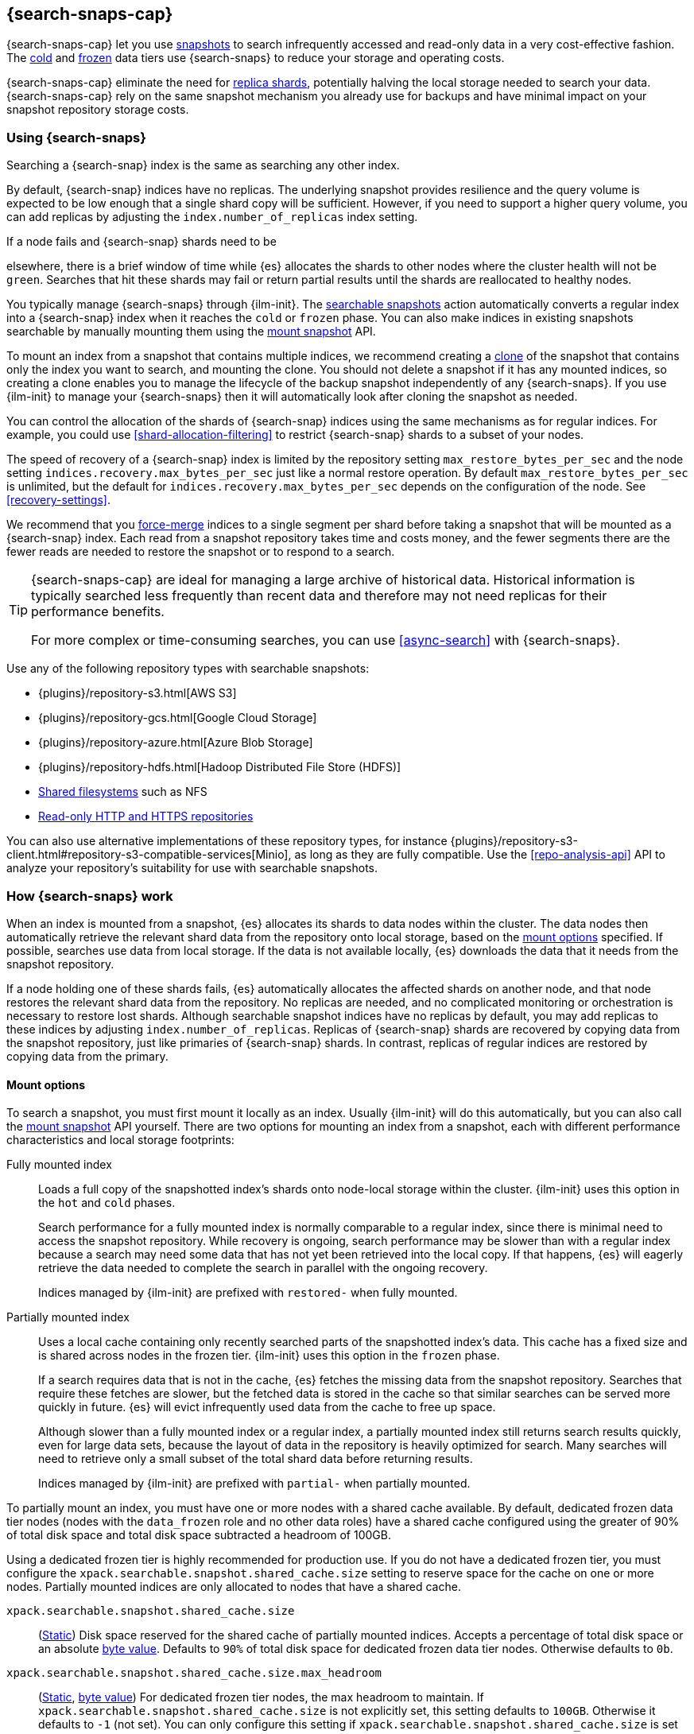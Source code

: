 [[searchable-snapshots]]
== {search-snaps-cap}

{search-snaps-cap} let you use <<snapshot-restore,snapshots>> to search
infrequently accessed and read-only data in a very cost-effective fashion. The
<<cold-tier,cold>> and <<frozen-tier,frozen>> data tiers use {search-snaps} to
reduce your storage and operating costs.

{search-snaps-cap} eliminate the need for <<scalability,replica shards>>,
potentially halving the local storage needed to search your data.
{search-snaps-cap} rely on the same snapshot mechanism you already use for
backups and have minimal impact on your snapshot repository storage costs.

[discrete]
[[using-searchable-snapshots]]
=== Using {search-snaps}

Searching a {search-snap} index is the same as searching any other index.

By default, {search-snap} indices have no replicas. The underlying snapshot
provides resilience and the query volume is expected to be low enough that a
single shard copy will be sufficient. However, if you need to support a higher
query volume, you can add replicas by adjusting the `index.number_of_replicas`
index setting.

If a node fails and {search-snap} shards need to be 

elsewhere, there
is a brief window of time while {es} allocates the shards to other nodes where
the cluster health will not be `green`. Searches that hit these shards may fail
or return partial results until the shards are reallocated to healthy nodes.

You typically manage {search-snaps} through {ilm-init}. The
<<ilm-searchable-snapshot, searchable snapshots>> action automatically converts
a regular index into a {search-snap} index when it reaches the `cold` or
`frozen` phase. You can also make indices in existing snapshots searchable by
manually mounting them using the <<searchable-snapshots-api-mount-snapshot,
mount snapshot>> API.

To mount an index from a snapshot that contains multiple indices, we recommend
creating a <<clone-snapshot-api, clone>> of the snapshot that contains only the
index you want to search, and mounting the clone. You should not delete a
snapshot if it has any mounted indices, so creating a clone enables you to
manage the lifecycle of the backup snapshot independently of any
{search-snaps}. If you use {ilm-init} to manage your {search-snaps} then it
will automatically look after cloning the snapshot as needed.

You can control the allocation of the shards of {search-snap} indices using the
same mechanisms as for regular indices. For example, you could use
<<shard-allocation-filtering>> to restrict {search-snap} shards to a subset of
your nodes.

The speed of recovery of a {search-snap} index is limited by the repository
setting `max_restore_bytes_per_sec` and the node setting
`indices.recovery.max_bytes_per_sec` just like a normal restore operation. By
default `max_restore_bytes_per_sec` is unlimited, but the default for
`indices.recovery.max_bytes_per_sec` depends on the configuration of the node.
See <<recovery-settings>>.

We recommend that you <<indices-forcemerge, force-merge>> indices to a single
segment per shard before taking a snapshot that will be mounted as a
{search-snap} index. Each read from a snapshot repository takes time and costs
money, and the fewer segments there are the fewer reads are needed to restore
the snapshot or to respond to a search.

[TIP]
====
{search-snaps-cap} are ideal for managing a large archive of historical data.
Historical information is typically searched less frequently than recent data
and therefore may not need replicas for their performance benefits.

For more complex or time-consuming searches, you can use <<async-search>> with
{search-snaps}.
====

[[searchable-snapshots-repository-types]]
// tag::searchable-snapshot-repo-types[]
Use any of the following repository types with searchable snapshots:

* {plugins}/repository-s3.html[AWS S3]
* {plugins}/repository-gcs.html[Google Cloud Storage]
* {plugins}/repository-azure.html[Azure Blob Storage]
* {plugins}/repository-hdfs.html[Hadoop Distributed File Store (HDFS)]
* <<snapshots-filesystem-repository,Shared filesystems>> such as NFS
* <<snapshots-read-only-repository,Read-only HTTP and HTTPS repositories>>

You can also use alternative implementations of these repository types, for
instance
{plugins}/repository-s3-client.html#repository-s3-compatible-services[Minio],
as long as they are fully compatible. Use the <<repo-analysis-api>> API
to analyze your repository's suitability for use with searchable snapshots.
// end::searchable-snapshot-repo-types[]

[discrete]
[[how-searchable-snapshots-work]]
=== How {search-snaps} work

When an index is mounted from a snapshot, {es} allocates its shards to data
nodes within the cluster. The data nodes then automatically retrieve the
relevant shard data from the repository onto local storage, based on the
<<searchable-snapshot-mount-storage-options,mount options>> specified. If
possible, searches use data from local storage. If the data is not available
locally, {es} downloads the data that it needs from the snapshot repository.

If a node holding one of these shards fails, {es} automatically allocates the
affected shards on another node, and that node restores the relevant shard data
from the repository. No replicas are needed, and no complicated monitoring or
orchestration is necessary to restore lost shards. Although searchable snapshot
indices have no replicas by default, you may add replicas to these indices by
adjusting `index.number_of_replicas`. Replicas of {search-snap} shards are
recovered by copying data from the snapshot repository, just like primaries of
{search-snap} shards. In contrast, replicas of regular indices are restored by
copying data from the primary.

[discrete]
[[searchable-snapshot-mount-storage-options]]
==== Mount options

To search a snapshot, you must first mount it locally as an index. Usually
{ilm-init} will do this automatically, but you can also call the
<<searchable-snapshots-api-mount-snapshot,mount snapshot>> API yourself. There
are two options for mounting an index from a snapshot, each with different
performance characteristics and local storage footprints:

[[fully-mounted]]
Fully mounted index::
Loads a full copy of the snapshotted index's shards onto node-local storage
within the cluster. {ilm-init} uses this option in the `hot` and `cold` phases.
+
Search performance for a fully mounted index is normally
comparable to a regular index, since there is minimal need to access the
snapshot repository. While recovery is ongoing, search performance may be
slower than with a regular index because a search may need some data that has
not yet been retrieved into the local copy. If that happens, {es} will eagerly
retrieve the data needed to complete the search in parallel with the ongoing
recovery.
+
Indices managed by {ilm-init} are prefixed with `restored-` when fully mounted.

[[partially-mounted]]
Partially mounted index::
Uses a local cache containing only recently searched parts of the snapshotted
index's data. This cache has a fixed size and is shared across nodes in the
frozen tier. {ilm-init} uses this option in the `frozen` phase.
+
If a search requires data that is not in the cache, {es} fetches the missing
data from the snapshot repository. Searches that require these fetches are
slower, but the fetched data is stored in the cache so that similar searches
can be served more quickly in future. {es} will evict infrequently used data
from the cache to free up space.
+
Although slower than a fully mounted index or a regular index, a
partially mounted index still returns search results quickly, even for
large data sets, because the layout of data in the repository is heavily
optimized for search. Many searches will need to retrieve only a small subset of
the total shard data before returning results.
+
Indices managed by {ilm-init} are prefixed with `partial-` when partially mounted.

To partially mount an index, you must have one or more nodes with a shared cache
available. By default, dedicated frozen data tier nodes (nodes with the
`data_frozen` role and no other data roles) have a shared cache configured using
the greater of 90% of total disk space and total disk space subtracted a
headroom of 100GB.

Using a dedicated frozen tier is highly recommended for production use. If you
do not have a dedicated frozen tier, you must configure the
`xpack.searchable.snapshot.shared_cache.size` setting to reserve space for the
cache on one or more nodes. Partially mounted indices
are only allocated to nodes that have a shared cache.

[[searchable-snapshots-shared-cache]]
`xpack.searchable.snapshot.shared_cache.size`::
(<<static-cluster-setting,Static>>)
Disk space reserved for the shared cache of partially mounted indices.
Accepts a percentage of total disk space or an absolute <<byte-units,byte
value>>. Defaults to `90%` of total disk space for dedicated frozen data tier
nodes. Otherwise defaults to `0b`.

`xpack.searchable.snapshot.shared_cache.size.max_headroom`::
(<<static-cluster-setting,Static>>, <<byte-units,byte value>>)
For dedicated frozen tier nodes, the max headroom to maintain. If
`xpack.searchable.snapshot.shared_cache.size` is not explicitly set, this
setting defaults to `100GB`. Otherwise it defaults to `-1` (not set). You can
only configure this setting if `xpack.searchable.snapshot.shared_cache.size` is
set as a percentage.

To illustrate how these settings work in concert let us look at two examples
when using the default values of the settings on a dedicated frozen node:

* A 4000 GB disk will result in a shared cache sized at 3900 GB. 90% of 4000 GB
is 3600 GB, leaving 400 GB headroom. The default `max_headroom` of 100 GB
takes effect, and the result is therefore 3900 GB.
* A 400 GB disk will result in a shared cache sized at 360 GB.

You can configure the settings in `elasticsearch.yml`:

[source,yaml]
----
xpack.searchable.snapshot.shared_cache.size: 4TB
----

IMPORTANT: You can only configure these settings on nodes with the
<<data-frozen-node,`data_frozen`>> role. Additionally, nodes with a shared
cache can only have a single <<path-settings,data path>>.

{es} also uses a dedicated system index named `.snapshot-blob-cache` to speed
up the recoveries of {search-snap} shards. This index is used as an additional
caching layer on top of the partially or fully mounted data and contains the
minimal required data to start the {search-snap} shards. {es} automatically
deletes the documents that are no longer used in this index. This periodic
clean up can be tuned using the following settings:

`searchable_snapshots.blob_cache.periodic_cleanup.interval`::
(<<dynamic-cluster-setting,Dynamic>>)
The interval at which the periodic cleanup of the `.snapshot-blob-cache`
index is scheduled. Defaults to every hour (`1h`).

`searchable_snapshots.blob_cache.periodic_cleanup.retention_period`::
(<<dynamic-cluster-setting,Dynamic>>)
The retention period to keep obsolete documents in the `.snapshot-blob-cache`
index. Defaults to every hour (`1h`).

`searchable_snapshots.blob_cache.periodic_cleanup.batch_size`::
(<<dynamic-cluster-setting,Dynamic>>)
The number of documents that are searched for and bulk-deleted at once during
the periodic cleanup of the `.snapshot-blob-cache` index. Defaults to `100`.

`searchable_snapshots.blob_cache.periodic_cleanup.pit_keep_alive`::
(<<dynamic-cluster-setting,Dynamic>>)
The value used for the <point-in-time-keep-alive,point-in-time keep alive>>
requests executed during the periodic cleanup of the `.snapshot-blob-cache`
index. Defaults to `10m`.

[discrete]
[[searchable-snapshots-costs]]
=== Reduce costs with {search-snaps}

In most cases, {search-snaps} reduce the costs of running a cluster by removing
the need for replica shards  and for shard data to be copied between
nodes. However, if it's particularly expensive to retrieve data from a snapshot
repository in your environment, {search-snaps} may be more costly than
regular indices. Ensure that the cost structure of your operating environment is
compatible with {search-snaps} before using them.

[discrete]
[[searchable-snapshots-costs-replicas]]
==== Replica costs

For resiliency, a regular index requires multiple redundant copies of each shard
across multiple nodes. If a node fails, {es} uses the redundancy to rebuild any
lost shard copies. A {search-snap} index doesn't require replicas. If a node
containing a {search-snap} index fails, {es} can rebuild the lost shard copy
from the snapshot repository.

Without replicas, rarely-accessed {search-snap} indices require far fewer
resources. A cold data tier that contains replica-free fully-mounted
{search-snap} indices requires half the nodes and disk space of a tier
containing the same data in regular indices. The frozen tier, which contains
only partially-mounted {search-snap} indices, requires even fewer resources.

[discrete]
[[snapshot-retrieval-costs]]
==== Data transfer costs

When a shard of a regular index is moved between nodes, its contents are copied
from another node in your cluster. In many environments, the costs of moving data
between nodes are significant, especially if running in a Cloud environment with
nodes in different zones. In contrast, when mounting a {search-snap} index or
moving one of its shards, the data is always copied from the snapshot repository.
This is typically much cheaper.

WARNING: Most cloud providers charge significant fees for data transferred
between regions and for data transferred out of their platforms. You should only
mount snapshots into a cluster that is in the same region as the snapshot
repository. If you wish to search data across multiple regions, configure
multiple clusters and use <<modules-cross-cluster-search,{ccs}>> or
<<xpack-ccr,{ccr}>> instead of {search-snaps}.

[discrete]
[[back-up-restore-searchable-snapshots]]
=== Back up and restore {search-snaps}

You can use <<snapshot-lifecycle-management,regular snapshots>> to back up a
cluster containing {search-snap} indices. When you restore a snapshot
containing {search-snap} indices, these indices are restored as {search-snap}
indices again.

Before you restore a snapshot containing a {search-snap} index, you must first
<<snapshots-register-repository,register the repository>> containing the
original index snapshot. When restored, the {search-snap} index mounts the
original index snapshot from its original repository. If wanted, you
can use separate repositories for regular snapshots and {search-snaps}.

A snapshot of a {search-snap} index contains only a small amount of metadata
which identifies its original index snapshot. It does not contain any data from
the original index. The restore of a backup will fail to restore any
{search-snap} indices whose original index snapshot is unavailable.

[discrete]
[[searchable-snapshots-reliability]]
=== Reliability of {search-snaps}

The sole copy of the data in a {search-snap} index is the underlying snapshot,
stored in the repository. If the repository fails or corrupts the contents of
the snapshot then the data is lost. Although {es} may have made copies of the
data onto local storage, these copies may be incomplete and cannot be used to
recover any data after a repository failure. You must make sure that your
repository is reliable and protects against corruption of your data while it is
at rest in the repository.

The blob storage offered by all major public cloud providers typically offers
very good protection against data loss or corruption. If you manage your own
repository storage then you are responsible for its reliability.
